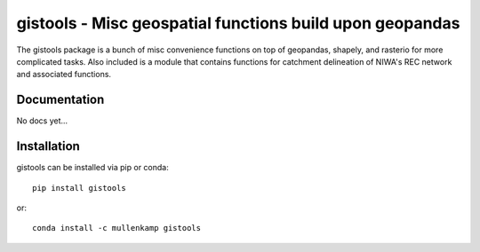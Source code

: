 gistools - Misc geospatial functions build upon geopandas
===================================================================

The gistools package is a bunch of misc convenience functions on top of geopandas, shapely, and rasterio for more complicated tasks.
Also included is a module that contains functions for catchment delineation of NIWA's REC network and associated functions.

Documentation
--------------
No docs yet...

Installation
------------
gistools can be installed via pip or conda::

  pip install gistools

or::

  conda install -c mullenkamp gistools
